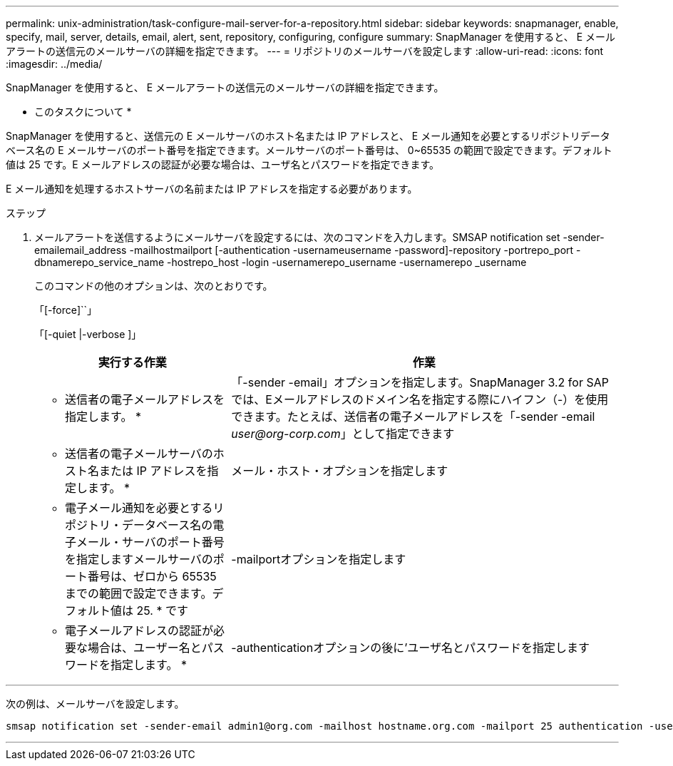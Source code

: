 ---
permalink: unix-administration/task-configure-mail-server-for-a-repository.html 
sidebar: sidebar 
keywords: snapmanager, enable, specify, mail, server, details, email, alert, sent, repository, configuring, configure 
summary: SnapManager を使用すると、 E メールアラートの送信元のメールサーバの詳細を指定できます。 
---
= リポジトリのメールサーバを設定します
:allow-uri-read: 
:icons: font
:imagesdir: ../media/


[role="lead"]
SnapManager を使用すると、 E メールアラートの送信元のメールサーバの詳細を指定できます。

* このタスクについて *

SnapManager を使用すると、送信元の E メールサーバのホスト名または IP アドレスと、 E メール通知を必要とするリポジトリデータベース名の E メールサーバのポート番号を指定できます。メールサーバのポート番号は、 0~65535 の範囲で設定できます。デフォルト値は 25 です。E メールアドレスの認証が必要な場合は、ユーザ名とパスワードを指定できます。

E メール通知を処理するホストサーバの名前または IP アドレスを指定する必要があります。

.ステップ
. メールアラートを送信するようにメールサーバを設定するには、次のコマンドを入力します。SMSAP notification set -sender-emailemail_address -mailhostmailport [-authentication -usernameusername -password]-repository -portrepo_port -dbnamerepo_service_name -hostrepo_host -login -usernamerepo_username -usernamerepo _username
+
このコマンドの他のオプションは、次のとおりです。

+
「[-force]``」

+
「[-quiet |-verbose ]」

+
[cols="2a,4a"]
|===
| 実行する作業 | 作業 


 a| 
* 送信者の電子メールアドレスを指定します。 *
 a| 
「-sender -email」オプションを指定します。SnapManager 3.2 for SAPでは、Eメールアドレスのドメイン名を指定する際にハイフン（-）を使用できます。たとえば、送信者の電子メールアドレスを「-sender -email _user@org-corp.com_」として指定できます



 a| 
* 送信者の電子メールサーバのホスト名または IP アドレスを指定します。 *
 a| 
メール・ホスト・オプションを指定します



 a| 
* 電子メール通知を必要とするリポジトリ・データベース名の電子メール・サーバのポート番号を指定しますメールサーバのポート番号は、ゼロから 65535 までの範囲で設定できます。デフォルト値は 25. * です
 a| 
-mailportオプションを指定します



 a| 
* 電子メールアドレスの認証が必要な場合は、ユーザー名とパスワードを指定します。 *
 a| 
-authenticationオプションの後に'ユーザ名とパスワードを指定します

|===


'''
次の例は、メールサーバを設定します。

[listing]
----
smsap notification set -sender-email admin1@org.com -mailhost hostname.org.com -mailport 25 authentication -username admin1 -password admin1 -repository -port 1521 -dbname SMSAPREPO -host hotspur -login -username grabal21 -verbose
----
'''